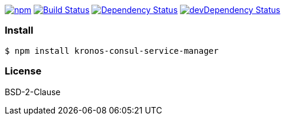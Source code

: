 

image:https://img.shields.io/npm/v/kronos-consul-service-manager.svg[npm,link=https://www.npmjs.com/package/kronos-consul-service-manager]
image:https://secure.travis-ci.org/arlac77/kronos-consul-service-manager.png[Build Status,link=http://travis-ci.org/arlac77/kronos-consul-service-manager]
image:https://david-dm.org/arlac77/kronos-consul-service-manager.svg[Dependency Status,link=https://david-dm.org/arlac77/kronos-consul-service-manager]
image:https://david-dm.org/arlac77/kronos-consul-service-manager/dev-status.svg[devDependency Status,link=https://david-dm.org/arlac77/kronos-consul-service-manager#info=devDependencies]

=== Install
[source,bash]
----
$ npm install kronos-consul-service-manager
----

=== License
BSD-2-Clause
